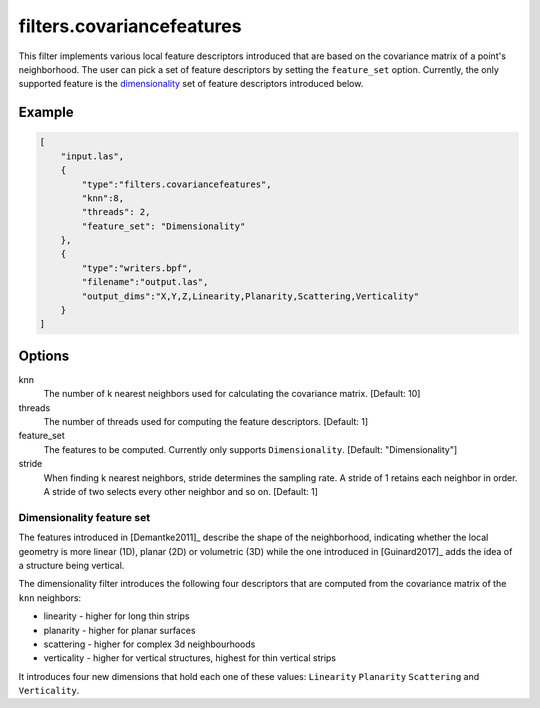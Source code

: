 .. _filters.covariancefeatures:

===============================================================================
filters.covariancefeatures
===============================================================================

This filter implements various local feature descriptors introduced that are based on the covariance matrix of a
point's neighborhood. The user can pick a set of feature descriptors by
setting the ``feature_set`` option. Currently, the only supported feature is the dimensionality_
set of feature descriptors introduced below.

Example
-------------------------------------------------------------------------------

.. code-block:: json

  [
      "input.las",
      {
          "type":"filters.covariancefeatures",
          "knn":8,
          "threads": 2,
          "feature_set": "Dimensionality"
      },
      {
          "type":"writers.bpf",
          "filename":"output.las",
          "output_dims":"X,Y,Z,Linearity,Planarity,Scattering,Verticality"
      }
  ]

Options
-------------------------------------------------------------------------------

knn
  The number of k nearest neighbors used for calculating the covariance matrix. [Default: 10]

threads
  The number of threads used for computing the feature descriptors. [Default: 1]

feature_set
  The features to be computed. Currently only supports ``Dimensionality``. [Default: "Dimensionality"]

stride
  When finding k nearest neighbors, stride determines the sampling rate. A
  stride of 1 retains each neighbor in order. A stride of two selects every
  other neighbor and so on. [Default: 1]

.. _dimensionality:

Dimensionality feature set
................................................................................
The features introduced in [Demantke2011]_ describe the shape
of the neighborhood, indicating whether
the local geometry is more linear (1D), planar (2D) or volumetric (3D) while the one introduced in
[Guinard2017]_ adds the idea of a structure being vertical.


The dimensionality filter introduces the following four descriptors that are computed from the covariance matrix of the ``knn`` neighbors:

* linearity - higher for long thin strips
* planarity - higher for planar surfaces
* scattering - higher for complex 3d neighbourhoods
* verticality - higher for vertical structures, highest for thin vertical strips

It introduces four new dimensions that hold each one of these values: ``Linearity``  ``Planarity``  ``Scattering``
and  ``Verticality``.



